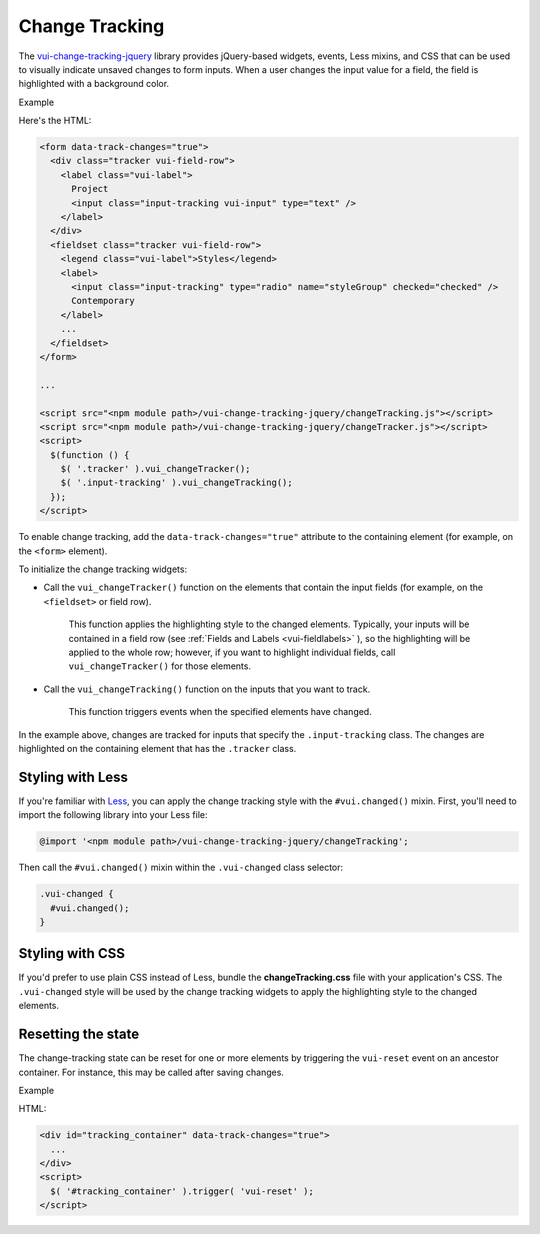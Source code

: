##################
Change Tracking
##################

The `vui-change-tracking-jquery <https://www.npmjs.com/browse/keyword/vui>`_ library provides jQuery-based widgets, events, Less mixins, and CSS that can be used to visually indicate unsaved changes to form inputs.  When a user changes the input value for a field, the field is highlighted with a background color.

.. role:: example
    
:example:`Example`

.. raw:: html

  <div class="vuiexamplebox">
    <form data-track-changes="true">
      <div class="tracker vui-field-row">
        <label class="vui-label">
          Project
          <input class="input-tracking vui-input" type="text" />
        </label>
      </div>
      <fieldset class="tracker vui-field-row">
        <legend class="vui-label">Styles</legend>
          <label>
            <input class="input-tracking" type="radio" name="styleGroup" checked="checked" />
            Contemporary
          </label>
          <label>
            <input class="input-tracking" type="radio"name="styleGroup" value="modern" />
            Modern
          </label>
          <label>
            <input class="input-tracking" type="radio"name="styleGroup" value="traditional" />
            Traditional
          </label>
      </fieldset>
    </form>
  </div>

Here's the HTML:

.. code-block:: html

  <form data-track-changes="true">
    <div class="tracker vui-field-row">
      <label class="vui-label">
        Project
        <input class="input-tracking vui-input" type="text" />
      </label>
    </div>
    <fieldset class="tracker vui-field-row">
      <legend class="vui-label">Styles</legend>
      <label>
        <input class="input-tracking" type="radio" name="styleGroup" checked="checked" />
        Contemporary
      </label>
      ...
    </fieldset>
  </form>
    
  ...
    
  <script src="<npm module path>/vui-change-tracking-jquery/changeTracking.js"></script>
  <script src="<npm module path>/vui-change-tracking-jquery/changeTracker.js"></script>
  <script>
    $(function () {
      $( '.tracker' ).vui_changeTracker();
      $( '.input-tracking' ).vui_changeTracking();
    });
  </script>

To enable change tracking, add the ``data-track-changes="true"`` attribute to the containing element (for example, on the ``<form>`` element). 

To initialize the change tracking widgets:

- Call the ``vui_changeTracker()`` function on the elements that contain the input fields (for example, on the ``<fieldset>`` or field row).  

	This function applies the highlighting style to the changed elements. Typically, your inputs will be contained in a field row  (see :ref:`Fields and Labels <vui-fieldlabels>` ), so the highlighting will be applied to the whole row; however, if you want to highlight individual fields, call ``vui_changeTracker()``  for those elements.

- Call the ``vui_changeTracking()`` function on the inputs that you want to track. 
	
	This function triggers events when the specified elements have changed. 

In the example above, changes are tracked for inputs that specify the ``.input-tracking`` class.  The changes are highlighted on the containing element that has the ``.tracker`` class.

*********************
Styling with Less 
*********************
If you're familiar with `Less <http://lesscss.org/>`_, you can apply the change tracking style with the ``#vui.changed()`` mixin. First, you'll need to import the following library into your Less file:

.. code-block:: console

  @import '<npm module path>/vui-change-tracking-jquery/changeTracking'; 

Then call the ``#vui.changed()`` mixin within the ``.vui-changed`` class selector: 

.. code-block:: css

  .vui-changed {
    #vui.changed();
  }

*******************
Styling with CSS 
*******************
If you'd prefer to use plain CSS instead of Less, bundle the **changeTracking.css** file with your application's CSS. The ``.vui-changed`` style will be used by the change tracking widgets to apply the highlighting style to the changed elements.


**********************
Resetting the state
**********************
The change-tracking state can be reset for one or more elements by triggering the ``vui-reset`` event on an ancestor container. For instance, this may be called after saving changes.

.. role:: example
    
:example:`Example`

.. raw:: html

  <div class="vuiexamplebox">
    <div id="tracking_container" data-track-changes="true">
      <div class="tracker vui-field-row">
        <label class="vui-label">
          Reset Example
          <input class="input-tracking vui-input" type="text">    
        </label> 
      </div>
    </div>
    <button class="vui-button" onclick="$( '#tracking_container' ).trigger( 'vui-reset' );" value="Reset">Reset</button>
  </div>

HTML:

.. code-block:: html

  <div id="tracking_container" data-track-changes="true">
    ... 
  </div>
  <script>
    $( '#tracking_container' ).trigger( 'vui-reset' );
  </script>
